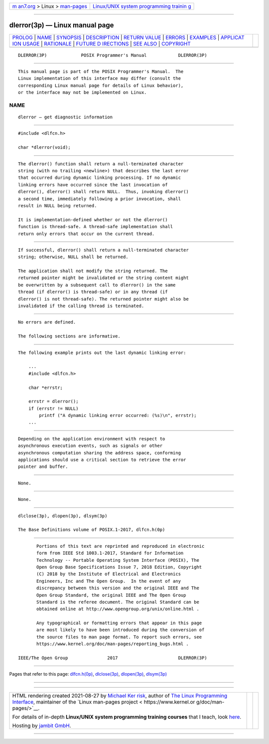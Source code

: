 .. container:: page-top

.. container:: nav-bar

   +----------------------------------+----------------------------------+
   | `m                               | `Linux/UNIX system programming   |
   | an7.org <../../../index.html>`__ | trainin                          |
   | > Linux >                        | g <http://man7.org/training/>`__ |
   | `man-pages <../index.html>`__    |                                  |
   +----------------------------------+----------------------------------+

--------------

dlerror(3p) — Linux manual page
===============================

+-----------------------------------+-----------------------------------+
| `PROLOG <#PROLOG>`__ \|           |                                   |
| `NAME <#NAME>`__ \|               |                                   |
| `SYNOPSIS <#SYNOPSIS>`__ \|       |                                   |
| `DESCRIPTION <#DESCRIPTION>`__ \| |                                   |
| `RETURN VALUE <#RETURN_VALUE>`__  |                                   |
| \| `ERRORS <#ERRORS>`__ \|        |                                   |
| `EXAMPLES <#EXAMPLES>`__ \|       |                                   |
| `APPLICAT                         |                                   |
| ION USAGE <#APPLICATION_USAGE>`__ |                                   |
| \| `RATIONALE <#RATIONALE>`__ \|  |                                   |
| `FUTURE D                         |                                   |
| IRECTIONS <#FUTURE_DIRECTIONS>`__ |                                   |
| \| `SEE ALSO <#SEE_ALSO>`__ \|    |                                   |
| `COPYRIGHT <#COPYRIGHT>`__        |                                   |
+-----------------------------------+-----------------------------------+
| .. container:: man-search-box     |                                   |
+-----------------------------------+-----------------------------------+

::

   DLERROR(3P)             POSIX Programmer's Manual            DLERROR(3P)


-----------------------------------------------------

::

          This manual page is part of the POSIX Programmer's Manual.  The
          Linux implementation of this interface may differ (consult the
          corresponding Linux manual page for details of Linux behavior),
          or the interface may not be implemented on Linux.

NAME
-------------------------------------------------

::

          dlerror — get diagnostic information


---------------------------------------------------------

::

          #include <dlfcn.h>

          char *dlerror(void);


---------------------------------------------------------------

::

          The dlerror() function shall return a null-terminated character
          string (with no trailing <newline>) that describes the last error
          that occurred during dynamic linking processing. If no dynamic
          linking errors have occurred since the last invocation of
          dlerror(), dlerror() shall return NULL.  Thus, invoking dlerror()
          a second time, immediately following a prior invocation, shall
          result in NULL being returned.

          It is implementation-defined whether or not the dlerror()
          function is thread-safe. A thread-safe implementation shall
          return only errors that occur on the current thread.


-----------------------------------------------------------------

::

          If successful, dlerror() shall return a null-terminated character
          string; otherwise, NULL shall be returned.

          The application shall not modify the string returned. The
          returned pointer might be invalidated or the string content might
          be overwritten by a subsequent call to dlerror() in the same
          thread (if dlerror() is thread-safe) or in any thread (if
          dlerror() is not thread-safe). The returned pointer might also be
          invalidated if the calling thread is terminated.


-----------------------------------------------------

::

          No errors are defined.

          The following sections are informative.


---------------------------------------------------------

::

          The following example prints out the last dynamic linking error:

              ...
              #include <dlfcn.h>

              char *errstr;

              errstr = dlerror();
              if (errstr != NULL)
                  printf ("A dynamic linking error occurred: (%s)\n", errstr);
              ...


---------------------------------------------------------------------------

::

          Depending on the application environment with respect to
          asynchronous execution events, such as signals or other
          asynchronous computation sharing the address space, conforming
          applications should use a critical section to retrieve the error
          pointer and buffer.


-----------------------------------------------------------

::

          None.


---------------------------------------------------------------------------

::

          None.


---------------------------------------------------------

::

          dlclose(3p), dlopen(3p), dlsym(3p)

          The Base Definitions volume of POSIX.1‐2017, dlfcn.h(0p)


-----------------------------------------------------------

::

          Portions of this text are reprinted and reproduced in electronic
          form from IEEE Std 1003.1-2017, Standard for Information
          Technology -- Portable Operating System Interface (POSIX), The
          Open Group Base Specifications Issue 7, 2018 Edition, Copyright
          (C) 2018 by the Institute of Electrical and Electronics
          Engineers, Inc and The Open Group.  In the event of any
          discrepancy between this version and the original IEEE and The
          Open Group Standard, the original IEEE and The Open Group
          Standard is the referee document. The original Standard can be
          obtained online at http://www.opengroup.org/unix/online.html .

          Any typographical or formatting errors that appear in this page
          are most likely to have been introduced during the conversion of
          the source files to man page format. To report such errors, see
          https://www.kernel.org/doc/man-pages/reporting_bugs.html .

   IEEE/The Open Group               2017                       DLERROR(3P)

--------------

Pages that refer to this page:
`dlfcn.h(0p) <../man0/dlfcn.h.0p.html>`__, 
`dlclose(3p) <../man3/dlclose.3p.html>`__, 
`dlopen(3p) <../man3/dlopen.3p.html>`__, 
`dlsym(3p) <../man3/dlsym.3p.html>`__

--------------

--------------

.. container:: footer

   +-----------------------+-----------------------+-----------------------+
   | HTML rendering        |                       | |Cover of TLPI|       |
   | created 2021-08-27 by |                       |                       |
   | `Michael              |                       |                       |
   | Ker                   |                       |                       |
   | risk <https://man7.or |                       |                       |
   | g/mtk/index.html>`__, |                       |                       |
   | author of `The Linux  |                       |                       |
   | Programming           |                       |                       |
   | Interface <https:     |                       |                       |
   | //man7.org/tlpi/>`__, |                       |                       |
   | maintainer of the     |                       |                       |
   | `Linux man-pages      |                       |                       |
   | project <             |                       |                       |
   | https://www.kernel.or |                       |                       |
   | g/doc/man-pages/>`__. |                       |                       |
   |                       |                       |                       |
   | For details of        |                       |                       |
   | in-depth **Linux/UNIX |                       |                       |
   | system programming    |                       |                       |
   | training courses**    |                       |                       |
   | that I teach, look    |                       |                       |
   | `here <https://ma     |                       |                       |
   | n7.org/training/>`__. |                       |                       |
   |                       |                       |                       |
   | Hosting by `jambit    |                       |                       |
   | GmbH                  |                       |                       |
   | <https://www.jambit.c |                       |                       |
   | om/index_en.html>`__. |                       |                       |
   +-----------------------+-----------------------+-----------------------+

--------------

.. container:: statcounter

   |Web Analytics Made Easy - StatCounter|

.. |Cover of TLPI| image:: https://man7.org/tlpi/cover/TLPI-front-cover-vsmall.png
   :target: https://man7.org/tlpi/
.. |Web Analytics Made Easy - StatCounter| image:: https://c.statcounter.com/7422636/0/9b6714ff/1/
   :class: statcounter
   :target: https://statcounter.com/
